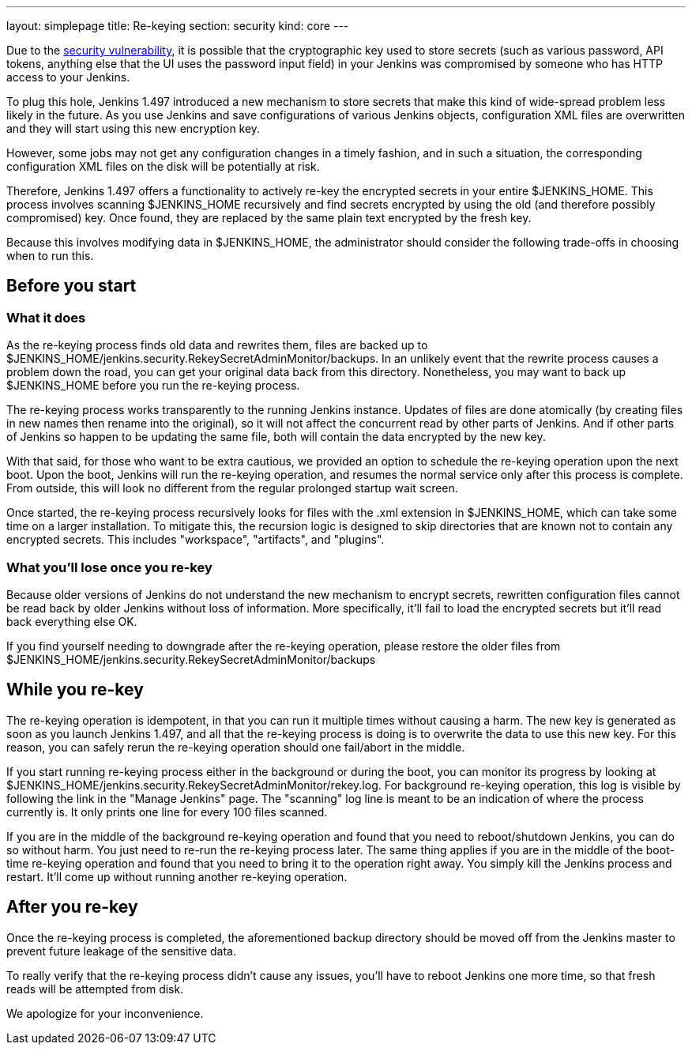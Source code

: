 ---
layout: simplepage
title: Re-keying
section: security
kind: core
---

Due to the link:/security/advisory/2013-01-04/[security vulnerability], it is possible that the cryptographic key used to store secrets (such as various password, API tokens, anything else that the UI uses the password input field) in your Jenkins was compromised by someone who has HTTP access to your Jenkins.

To plug this hole, Jenkins 1.497 introduced a new mechanism to store secrets that make this kind of wide-spread problem less likely in the future. As you use Jenkins and save configurations of various Jenkins objects, configuration XML files are overwritten and they will start using this new encryption key.

However, some jobs may not get any configuration changes in a timely fashion, and in such a situation, the corresponding configuration XML files on the disk will be potentially at risk.

Therefore, Jenkins 1.497 offers a functionality to actively re-key the encrypted secrets in your entire +$JENKINS_HOME+. This process involves scanning +$JENKINS_HOME+ recursively and find secrets encrypted by using the old (and therefore possibly compromised) key. Once found, they are replaced by the same plain text encrypted by the fresh key.

Because this involves modifying data in +$JENKINS_HOME+, the administrator should consider the following trade-offs in choosing when to run this.


== Before you start

=== What it does

As the re-keying process finds old data and rewrites them, files are backed up to +$JENKINS_HOME/jenkins.security.RekeySecretAdminMonitor/backups+. In an unlikely event that the rewrite process causes a problem down the road, you can get your original data back from this directory. Nonetheless, you may want to back up +$JENKINS_HOME+ before you run the re-keying process.

The re-keying process works transparently to the running Jenkins instance. Updates of files are done atomically (by creating files in new names then rename into the original), so it will not affect the concurrent read by other parts of Jenkins. And if other parts of Jenkins so happen to be updating the same file, both will contain the data encrypted by the new key.

With that said, for those who want to be extra cautious, we provided an option to schedule the re-keying operation upon the next boot. Upon the boot, Jenkins will run the re-keying operation, and resumes the normal service only after this process is complete. From outside, this will look no different from the regular prolonged startup wait screen.

Once started, the re-keying process recursively looks for files with the +.xml+ extension in +$JENKINS_HOME+, which can take some time on a larger installation. To mitigate this, the recursion logic is designed to skip directories that are known not to contain any encrypted secrets. This includes "workspace", "artifacts", and "plugins".

=== What you'll lose once you re-key

Because older versions of Jenkins do not understand the new mechanism to encrypt secrets, rewritten configuration files cannot be read back by older Jenkins without loss of information. More specifically, it'll fail to load the encrypted secrets but it'll read back everything else OK.

If you find yourself needing to downgrade after the re-keying operation, please restore the older files from +$JENKINS_HOME/jenkins.security.RekeySecretAdminMonitor/backups+


== While you re-key

The re-keying operation is idempotent, in that you can run it multiple times without causing a harm. The new key is generated as soon as you launch Jenkins 1.497, and all that the re-keying process is doing is to overwrite the data to use this new key. For this reason, you can safely rerun the re-keying operation should one fail/abort in the middle.

If you start running re-keying process either in the background or during the boot, you can monitor its progress by looking at +$JENKINS_HOME/jenkins.security.RekeySecretAdminMonitor/rekey.log+. For background re-keying operation, this log is visible by following the link in the "Manage Jenkins" page. The "scanning" log line is meant to be an indication of where the process currently is. It only prints one line for every 100 files scanned.

If you are in the middle of the background re-keying operation and found that you need to reboot/shutdown Jenkins, you can do so without harm. You just need to re-run the re-keying process later. The same thing applies if you are in the middle of the boot-time re-keying operation and found that you need to bring it to the operation right away. You simply kill the Jenkins process and restart. It'll come up without running another re-keying operation.


== After you re-key

Once the re-keying process is completed, the aforementioned backup directory should be moved off from the Jenkins master to prevent future leakage of the sensitive data.

To really verify that the re-keying process didn't cause any issues, you'll have to reboot Jenkins one more time, so that fresh reads will be attempted from disk.

We apologize for your inconvenience.
